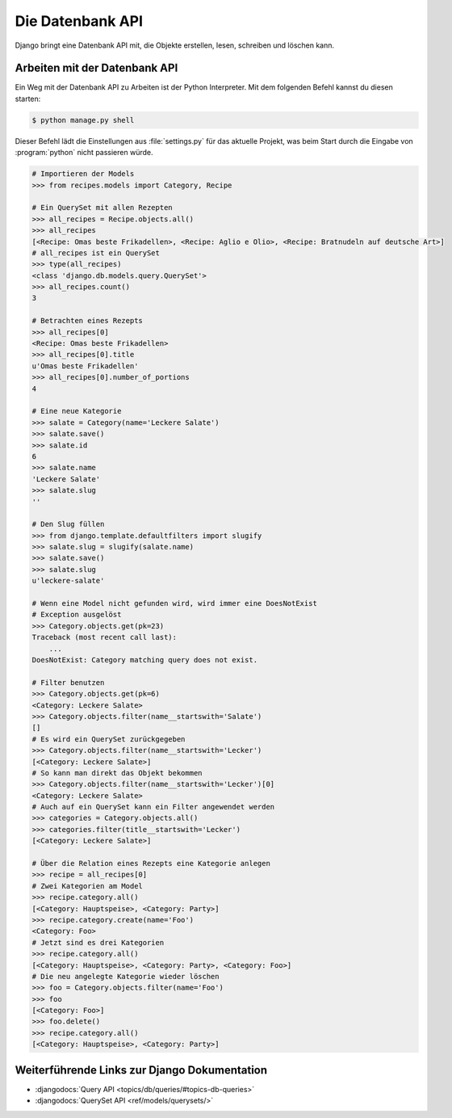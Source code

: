..  _datenbank-api:

Die Datenbank API
*****************

Django bringt eine Datenbank API mit, die Objekte erstellen, lesen, schreiben
und löschen kann.

Arbeiten mit der Datenbank API
==============================

Ein Weg mit der Datenbank API zu Arbeiten ist der Python Interpreter. Mit dem
folgenden Befehl kannst du diesen starten:

..  code-block:: bash

    $ python manage.py shell

Dieser Befehl lädt die Einstellungen aus :file:`settings.py` für das aktuelle
Projekt, was beim Start durch die Eingabe von :program:`python` nicht
passieren würde.

..  code-block:: pycon

    # Importieren der Models
    >>> from recipes.models import Category, Recipe
    
    # Ein QuerySet mit allen Rezepten
    >>> all_recipes = Recipe.objects.all()
    >>> all_recipes
    [<Recipe: Omas beste Frikadellen>, <Recipe: Aglio e Olio>, <Recipe: Bratnudeln auf deutsche Art>]
    # all_recipes ist ein QuerySet
    >>> type(all_recipes)
    <class 'django.db.models.query.QuerySet'>
    >>> all_recipes.count()
    3
    
    # Betrachten eines Rezepts
    >>> all_recipes[0]
    <Recipe: Omas beste Frikadellen>
    >>> all_recipes[0].title
    u'Omas beste Frikadellen'
    >>> all_recipes[0].number_of_portions
    4
    
    # Eine neue Kategorie
    >>> salate = Category(name='Leckere Salate')
    >>> salate.save()
    >>> salate.id
    6
    >>> salate.name
    'Leckere Salate'
    >>> salate.slug
    ''
    
    # Den Slug füllen
    >>> from django.template.defaultfilters import slugify
    >>> salate.slug = slugify(salate.name)
    >>> salate.save()
    >>> salate.slug
    u'leckere-salate'
    
    # Wenn eine Model nicht gefunden wird, wird immer eine DoesNotExist
    # Exception ausgelöst
    >>> Category.objects.get(pk=23)
    Traceback (most recent call last):
        ...
    DoesNotExist: Category matching query does not exist.
    
    # Filter benutzen
    >>> Category.objects.get(pk=6)
    <Category: Leckere Salate>
    >>> Category.objects.filter(name__startswith='Salate')
    []
    # Es wird ein QuerySet zurückgegeben
    >>> Category.objects.filter(name__startswith='Lecker')
    [<Category: Leckere Salate>]
    # So kann man direkt das Objekt bekommen
    >>> Category.objects.filter(name__startswith='Lecker')[0]
    <Category: Leckere Salate>
    # Auch auf ein QuerySet kann ein Filter angewendet werden
    >>> categories = Category.objects.all()
    >>> categories.filter(title__startswith='Lecker')
    [<Category: Leckere Salate>]
    
    # Über die Relation eines Rezepts eine Kategorie anlegen
    >>> recipe = all_recipes[0]
    # Zwei Kategorien am Model
    >>> recipe.category.all()
    [<Category: Hauptspeise>, <Category: Party>]
    >>> recipe.category.create(name='Foo')
    <Category: Foo>
    # Jetzt sind es drei Kategorien
    >>> recipe.category.all()
    [<Category: Hauptspeise>, <Category: Party>, <Category: Foo>]
    # Die neu angelegte Kategorie wieder löschen
    >>> foo = Category.objects.filter(name='Foo')
    >>> foo
    [<Category: Foo>]
    >>> foo.delete()
    >>> recipe.category.all()
    [<Category: Hauptspeise>, <Category: Party>]

Weiterführende Links zur Django Dokumentation
=============================================

* :djangodocs:`Query API <topics/db/queries/#topics-db-queries>`
* :djangodocs:`QuerySet API <ref/models/querysets/>`
